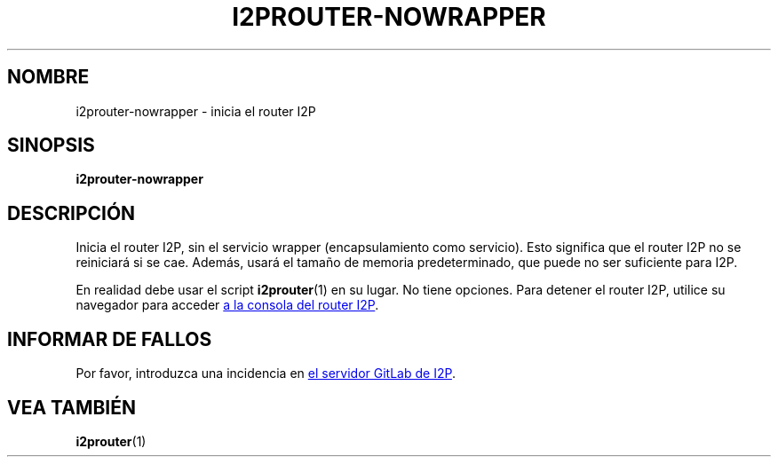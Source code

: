 .\"*******************************************************************
.\"
.\" This file was generated with po4a. Translate the source file.
.\"
.\"*******************************************************************
.TH I2PROUTER\-NOWRAPPER 1 "November 27, 2021" "" I2P

.SH NOMBRE
i2prouter\-nowrapper \- inicia el router I2P

.SH SINOPSIS
\fBi2prouter\-nowrapper\fP
.br

.SH DESCRIPCIÓN
Inicia el router I2P, sin el servicio wrapper (encapsulamiento como
servicio). Esto significa que el router I2P no se reiniciará si se
cae. Además, usará el tamaño de memoria predeterminado, que puede no ser
suficiente para I2P.
.P
En realidad debe usar el script \fBi2prouter\fP(1) en su lugar. No tiene
opciones. Para detener el router I2P, utilice su navegador para acceder
.UR http://localhost:7657/
a la consola del router I2P
.UE .

.SH "INFORMAR DE FALLOS"
Por favor, introduzca una incidencia en
.UR https://i2pgit.org/i2p\-hackers/i2p.i2p/\-/issues
el servidor GitLab de I2P
.UE .

.SH "VEA TAMBIÉN"
\fBi2prouter\fP(1)
